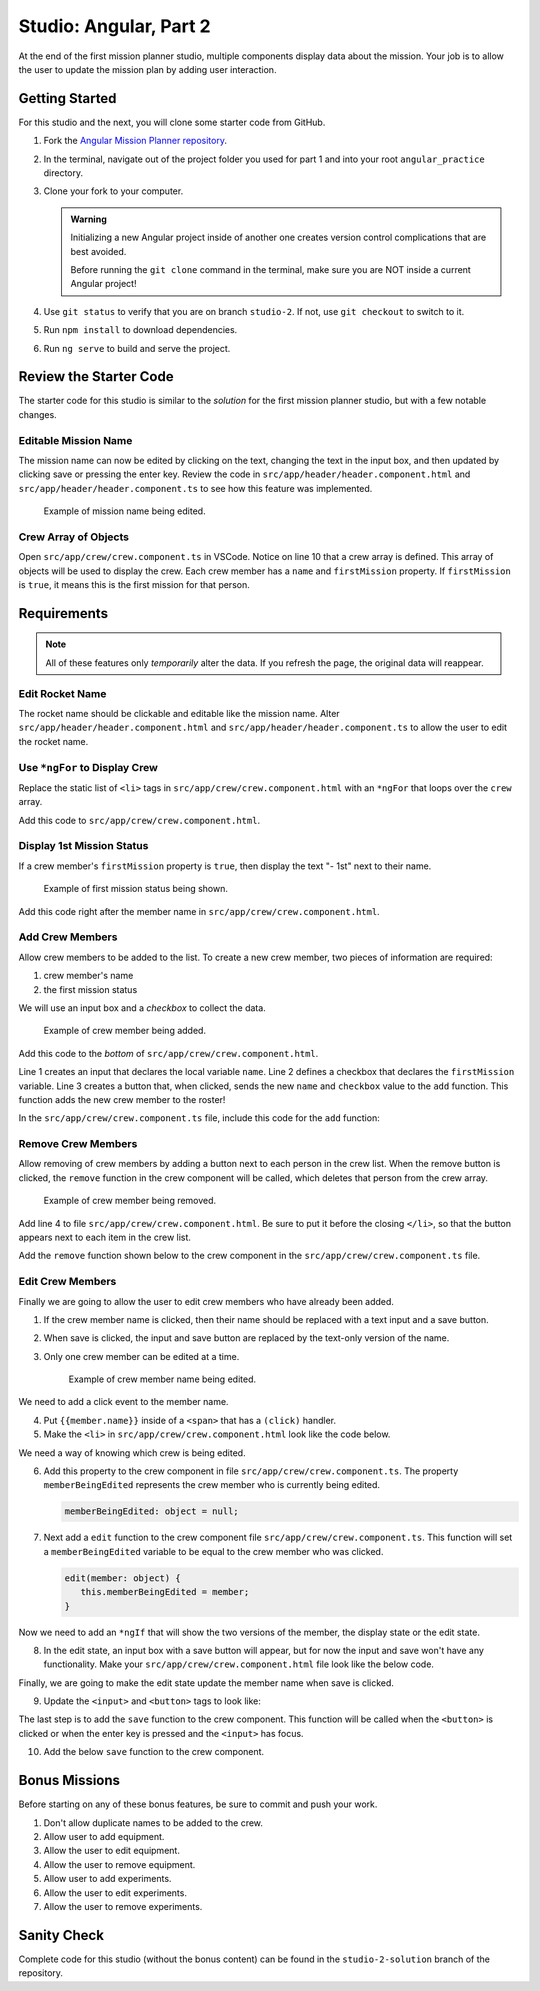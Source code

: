 Studio: Angular, Part 2
=======================

At the end of the first mission planner studio, multiple components display
data about the mission. Your job is to allow the user to update the mission
plan by adding user interaction.


Getting Started
---------------

For this studio and the next, you will clone some starter code from GitHub.

#. Fork the `Angular Mission Planner repository <https://github.com/LaunchCodeEducation/angular-lc101-mission-planner>`__.
#. In the terminal, navigate out of the project folder you used for part 1 and
   into your root ``angular_practice`` directory.
#. Clone your fork to your computer.

   .. admonition:: Warning

      Initializing a new Angular project inside of another one creates version
      control complications that are best avoided.

      Before running the ``git clone`` command in the terminal, make sure you
      are NOT inside a current Angular project!

#. Use ``git status`` to verify that you are on branch ``studio-2``. If not,
   use ``git checkout`` to switch to it.
#. Run ``npm install`` to download dependencies.
#. Run ``ng serve`` to build and serve the project.

Review the Starter Code
-----------------------

The starter code for this studio is similar to the *solution* for the first
mission planner studio, but with a few notable changes.

Editable Mission Name
^^^^^^^^^^^^^^^^^^^^^

The mission name can now be edited by clicking on the text, changing the text
in the input box, and then updated by clicking save or pressing the enter key.
Review the code in ``src/app/header/header.component.html`` and
``src/app/header/header.component.ts`` to see how this feature was implemented.

.. figure:: figures/edit-mission-name.gif
       :alt: Animated gif of mission name being clicked, edited, and then saved.

       Example of mission name being edited.

Crew Array of Objects
^^^^^^^^^^^^^^^^^^^^^

Open ``src/app/crew/crew.component.ts`` in VSCode. Notice on line 10 that a
crew array is defined. This array of objects will be used to display the crew.
Each crew member has a ``name`` and ``firstMission`` property. If
``firstMission`` is ``true``, it means this is the first mission for that
person.

.. sourcecode:: TypeScript
   :linenos:

   import { Component, OnInit } from '@angular/core';

   @Component({
      selector: 'app-crew',
      templateUrl: './crew.component.html',
      styleUrls: ['./crew.component.css']
   })
   export class CrewComponent implements OnInit {

      crew: object[] = [
         {name: "Eileen Collins", firstMission: false},
         {name: "Mae Jemison", firstMission: false},
         {name: "Ellen Ochoa", firstMission: true}
      ];

      constructor() { }

      ngOnInit() {
      }

   }


Requirements
------------

.. note::  All of these features only *temporarily* alter the data. If you refresh the page, the original data will reappear.

Edit Rocket Name
^^^^^^^^^^^^^^^^
The rocket name should be clickable and editable like the mission name. Alter
``src/app/header/header.component.html`` and
``src/app/header/header.component.ts`` to allow the user to edit the rocket
name.

Use ``*ngFor`` to Display Crew
^^^^^^^^^^^^^^^^^^^^^^^^^^^^^^

Replace the static list of ``<li>`` tags in
``src/app/crew/crew.component.html`` with an ``*ngFor`` that loops over the
``crew`` array.

Add this code to ``src/app/crew/crew.component.html``.

.. sourcecode:: html+ng2
   :linenos:

   <li *ngFor="let member of crew">{{member.name}}</li>

Display 1st Mission Status
^^^^^^^^^^^^^^^^^^^^^^^^^^

If a crew member's ``firstMission`` property is ``true``, then display the text
"- 1st" next to their name.

.. figure:: figures/first-mission-example.png
       :alt: Example of first mission status appearing next to crew member name.

       Example of first mission status being shown.

Add this code right after the member name in
``src/app/crew/crew.component.html``.

.. sourcecode:: html+ng2
   :linenos:

   <span *ngIf="member.firstMission">- 1st</span>


Add Crew Members
^^^^^^^^^^^^^^^^

Allow crew members to be added to the list. To create a new crew member, two
pieces of information are required:

#. crew member's name
#. the first mission status

We will use an input box and a *checkbox* to collect the data.

.. figure:: figures/add-crew.gif
       :alt: Animated gif of crew member being added to list after add button is clicked.

       Example of crew member being added.

Add this code to the *bottom* of ``src/app/crew/crew.component.html``.

.. sourcecode:: html+ng2
   :linenos:

   <input #name type="text"/>
   <label>First mission<input #firstMission type="checkbox"/></label>
   <button (click)="add(name.value, firstMission.checked)">Add</button>

Line 1 creates an input that declares the local variable ``name``. Line 2
defines a checkbox that declares the ``firstMission`` variable. Line 3 creates
a button that, when clicked, sends the new ``name`` and ``checkbox`` value to
the ``add`` function. This function adds the new crew member to the roster!

In the ``src/app/crew/crew.component.ts`` file, include this code for the
``add`` function:

.. sourcecode:: TypeScript
   :linenos:

   add(memberName: string, isFirst: boolean) {
     this.crew.push({name: memberName, firstMission: isFirst});
   }

Remove Crew Members
^^^^^^^^^^^^^^^^^^^

Allow removing of crew members by adding a button next to each person in the
crew list. When the remove button is clicked, the ``remove`` function in the
crew component will be called, which deletes that person from the crew array.

.. figure:: figures/remove-crew.gif
       :alt: Animated gif of crew member disappearing from the list after the remove button for that item is clicked.

       Example of crew member being removed.

Add line 4 to file ``src/app/crew/crew.component.html``. Be sure to put it
before the closing ``</li>``, so that the button appears next to each item in
the crew list.

.. sourcecode:: html+ng2
   :linenos:

   <li *ngFor="let member of crew">
      {{member.name}}
      <span *ngIf="member.firstMission">- 1st</span>
      <button (click)="remove(member)">remove</button>
   </li>

Add the ``remove`` function shown below to the crew component in the
``src/app/crew/crew.component.ts`` file.

.. sourcecode:: TypeScript
   :linenos:

   remove(member: object) {
     let index = this.crew.indexOf(member);
     this.crew.splice(index, 1);
   }

Edit Crew Members
^^^^^^^^^^^^^^^^^

Finally we are going to allow the user to edit crew members who have already
been added.

#. If the crew member name is clicked, then their name should be replaced with
   a text input and a save button.
#. When save is clicked, the input and save button are replaced by the
   text-only version of the name.
#. Only one crew member can be edited at a time.

   .. figure:: figures/edit-crew-name.gif
      :alt: Animated gif of crew member name being clicked, edited, and then saved.

      Example of crew member name being edited.

We need to add a click event to the member name.

4. Put ``{{member.name}}`` inside of a ``<span>`` that has a ``(click)``
   handler.
#. Make the ``<li>`` in ``src/app/crew/crew.component.html`` look like the
   code below.

   .. sourcecode:: html+ng2
      :linenos:

      <li *ngFor="let member of crew">
         <span (click)="edit(member)" class="editable-text">{{member.name}}</span>
         <span *ngIf="member.firstMission">- 1st</span>
         <button (click)="remove(member)">remove</button>
      </li>

We need a way of knowing which crew is being edited.

6. Add this property to the crew component in file
   ``src/app/crew/crew.component.ts``. The property ``memberBeingEdited``
   represents the crew member who is currently being edited.

   .. sourcecode:: TypeScript

      memberBeingEdited: object = null;

7. Next add a ``edit`` function to the crew component file
   ``src/app/crew/crew.component.ts``. This function will set a
   ``memberBeingEdited`` variable to be equal to the crew member who was
   clicked.

   .. sourcecode:: TypeScript

      edit(member: object) {
         this.memberBeingEdited = member;
      }

Now we need to add an ``*ngIf`` that will show the two versions of the member,
the display state or the edit state.

8. In the edit state, an input box with a save button will appear, but for now
   the input and save won't have any functionality. Make your
   ``src/app/crew/crew.component.html`` file look like the below code.

   .. sourcecode:: html+ng2
      :linenos:

      <h3>Crew</h3>
      <ul>
         <li *ngFor="let member of crew">

            <span *ngIf="memberBeingEdited !== member; else elseBlock">
               <!-- display state of member -->
               <span (click)="edit(member)" class="editable-text">{{member.name}}</span>
               <span *ngIf="member.firstMission">
                  - 1st
               </span>
               <button (click)="remove(member)">remove</button>
            </span>

            <ng-template #elseBlock>
               <!-- edit state of member -->
               <input />
               <button>save</button>
            </ng-template>

         </li>
      </ul>
      <input #name type="text"/>
      <label>First mission<input #firstMission type="checkbox"/></label>
      <button (click)="add(name.value, firstMission.checked)">Add</button>

Finally, we are going to make the edit state update the member name when save
is clicked.

9. Update the ``<input>`` and ``<button>`` tags to look like:

   .. sourcecode:: html+ng2
      :linenos:

      <ng-template #elseBlock>
         <!-- edit state of member -->
         <input #updatedName (keyup.enter)="save(updatedName.value, member)" value="{{member.name}}"/>
         <button (click)="save(updatedName.value, member)">save</button>
      </ng-template>

The last step is to add the ``save`` function to the crew component. This
function will be called when the ``<button>`` is clicked or when the enter key
is pressed and the ``<input>`` has focus.

10. Add the below ``save`` function to the crew component.

    .. sourcecode:: TypeScript
       :linenos:

       save(name: string, member: object) {
       member['name'] = name;
       this.memberBeingEdited = null;
       }


Bonus Missions
---------------

Before starting on any of these bonus features, be sure to commit and push your
work.

#. Don't allow duplicate names to be added to the crew.
#. Allow user to add equipment.
#. Allow the user to edit equipment.
#. Allow the user to remove equipment.
#. Allow user to add experiments.
#. Allow the user to edit experiments.
#. Allow the user to remove experiments.

Sanity Check
-------------

Complete code for this studio (without the bonus content) can be found in the
``studio-2-solution`` branch of the repository.
